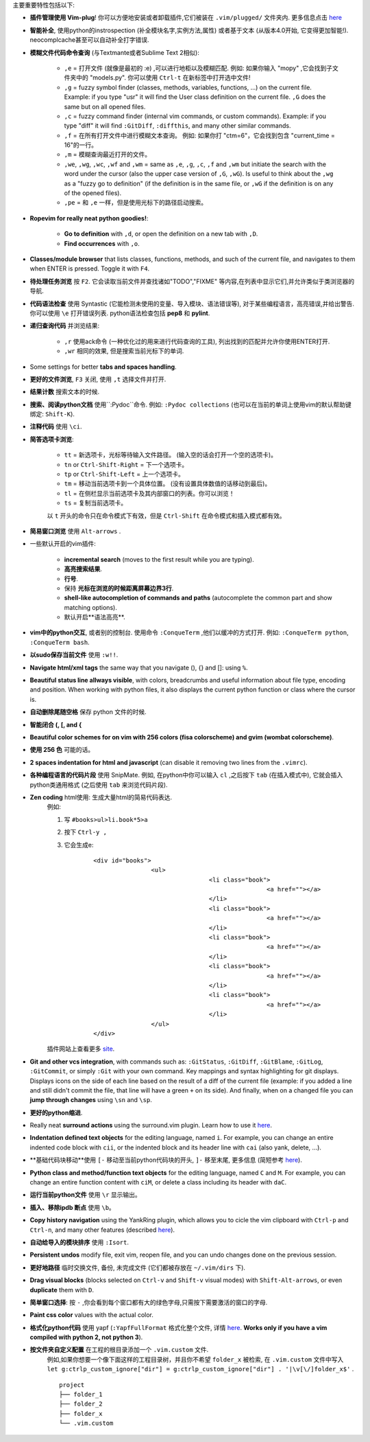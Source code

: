 主要重要特性包括以下:

* **插件管理使用 Vim-plug**! 你可以方便地安装或者卸载插件,它们被装在 ``.vim/plugged/`` 文件夹内. 更多信息点击 `here <https://github.com/junegunn/vim-plug>`_

* **智能补全**, 使用python的instrospection (补全模块名字,实例方法,属性) 或者基于文本 (从版本4.0开始, 它变得更加智能!). neocomplcache甚至可以自动补全打字错误.

* **模糊文件代码命令查询** (与Textmante或者Sublime Text 2相似):

	* ``,e`` = 打开文件 (就像是最初的 :e) ,可以进行地柜以及模糊匹配. 例如: 如果你输入 "mopy" ,它会找到子文件夹中的 "models.py". 你可以使用 ``Ctrl-t`` 在新标签中打开选中文件!
	* ``,g`` = fuzzy symbol finder (classes, methods, variables, functions, ...) on the current file. Example: if you type "usr" it will find the User class definition on the current file. ``,G`` does the same but on all opened files.
	* ``,c`` = fuzzy command finder (internal vim commands, or custom commands). Example: if you type "diff" it will find ``:GitDiff``, ``:diffthis``, and many other similar commands.
	* ``,f`` = 在所有打开文件中进行模糊文本查询。 例如: 如果你打 "ctm=6"，它会找到包含 "current_time = 16"的一行。
	* ``,m`` = 模糊查询最近打开的文件。
	* ``,we``, ``,wg``, ``,wc``, ``,wf`` and ``,wm`` = same as ``,e``, ``,g``, ``,c``, ``,f`` and ``,wm`` but initiate the search with the word under the cursor (also the upper case version of ``,G``, ``,wG``). Is useful to think about the ``,wg`` as a "fuzzy go to definition" (if the definition is in the same file, or ``,wG`` if the definition is on any of the opened files).
	* ``,pe`` = 和 ``,e`` 一样，但是使用光标下的路径启动搜索。


* **Ropevim for really neat python goodies!**:

	* **Go to definition** with ``,d``, or open the definition on a new tab with ``,D``.
	* **Find occurrences** with ``,o``.

* **Classes/module browser** that lists classes, functions, methods, and such of the current file, and navigates to them when ENTER is pressed. Toggle it with ``F4``.

* **待处理任务浏览** 按 ``F2``. 它会读取当前文件并查找诸如"TODO","FIXME" 等内容,在列表中显示它们,并允许类似于类浏览器的导航.

* **代码语法检查** 使用 Syntastic (它能检测未使用的变量、导入模块、语法错误等), 对于某些编程语言，高亮错误,并给出警告.你可以使用 ``\e`` 打开错误列表. python语法检查包括 **pep8** 和 **pylint**.

* **递归查询代码** 并浏览结果:

	* ``,r`` 使用ack命令 (一种优化过的用来进行代码查询的工具), 列出找到的匹配并允许你使用ENTER打开.
	* ``,wr`` 相同的效果, 但是搜索当前光标下的单词.

* Some settings for better **tabs and spaces handling**.

* **更好的文件浏览**,  ``F3`` 关闭, 使用 ``,t`` 选择文件并打开.

* **结果计数** 搜索文本的时候.

* **搜索、阅读python文档** 使用``:Pydoc``命令. 例如: ``:Pydoc collections`` (也可以在当前的单词上使用vim的默认帮助键绑定: ``Shift-K``).

* **注释代码** 使用 ``\ci``.

* **简答选项卡浏览**:

	* ``tt`` = 新选项卡，光标等待输入文件路径。 (输入空的话会打开一个空的选项卡)。
	* ``tn`` or ``Ctrl-Shift-Right`` = 下一个选项卡。
	* ``tp`` or ``Ctrl-Shift-Left`` = 上一个选项卡。
	* ``tm`` = 移动当前选项卡到一个具体位置。 (没有设置具体数值的话移动到最后)。
	* ``tl`` = 在侧栏显示当前选项卡及其内部窗口的列表。你可以浏览！
	* ``ts`` = 复制当前选项卡。

	以 ``t`` 开头的命令只在命令模式下有效，但是 ``Ctrl-Shift`` 在命令模式和插入模式都有效。

* **简易窗口浏览** 使用 ``Alt-arrows`` .

* 一些默认开启的vim插件:

	* **incremental search** (moves to the first result while you are typing).
	* **高亮搜索结果**.
	* **行号**.
	* 保持 **光标在浏览的时候距离屏幕边界3行**.
	* **shell-like autocompletion of commands and paths** (autocomplete the common part and show matching options).
	* 默认开启**语法高亮**.

* **vim中的python交互**, 或者别的控制台. 使用命令 ``:ConqueTerm`` ,他们以缓冲的方式打开. 例如: ``:ConqueTerm python``, ``:ConqueTerm bash``.

* **以sudo保存当前文件** 使用 ``:w!!``.

* **Navigate html/xml tags** the same way that you navigate (), {} and []: using ``%``.

* **Beautiful status line allways visible**, with colors, breadcrumbs and useful information about file type, encoding and position. When working with python files, it also displays the current python function or class where the cursor is.

* **自动删除尾随空格** 保存 python 文件的时候.

* **智能闭合 (, [, and {**

* **Beautiful color schemes for on vim with 256 colors (fisa colorscheme) and gvim (wombat colorscheme)**.

* **使用 256 色** 可能的话。

* **2 spaces indentation for html and javascript** (can disable it removing two lines from the ``.vimrc``).

* **各种编程语言的代码片段** 使用 SnipMate. 例如, 在python中你可以输入 ``cl`` ,之后按下 ``tab`` (在插入模式中), 它就会插入python类通用格式 (之后使用 ``tab`` 来浏览代码片段).

* **Zen coding** html使用: 生成大量html的简易代码表达.
	例如:

	1. 写 ``#books>ul>li.book*5>a``
	2. 按下 ``Ctrl-y ,``
	3. 它会生成e:

		 ::

			<div id="books">
					<ul>
							<li class="book">
									<a href=""></a>
							</li>
							<li class="book">
									<a href=""></a>
							</li>
							<li class="book">
									<a href=""></a>
							</li>
							<li class="book">
									<a href=""></a>
							</li>
							<li class="book">
									<a href=""></a>
							</li>
					</ul>
			</div>

	插件网站上查看更多 `site <https://github.com/mattn/zencoding-vim/>`_.

* **Git and other vcs integration**, with commands such as: ``:GitStatus``, ``:GitDiff``, ``:GitBlame``, ``:GitLog``, ``:GitCommit``, or simply ``:Git`` with your own command. Key mappings and syntax highlighting for git displays. Displays icons on the side of each line based on the result of a diff of the current file (example: if you added a line and still didn't commit the file, that line will have a green ``+`` on its side). And finally, when on a changed file you can **jump through changes** using ``\sn`` and ``\sp``.

* **更好的python缩进**.

* Really neat **surround actions** using the surround.vim plugin. Learn how to use it `here <https://github.com/tpope/vim-surround>`_.

* **Indentation defined text objects** for the editing language, named ``i``. For example, you can change an entire indented code block with ``cii``, or the indented block and its header line with ``cai`` (also yank, delete, ...).

* **基础代码块移动**使用 ``[-`` 移动至当前python代码块的开头,  ``]-`` 移至末尾, 更多信息 (简短参考 `here <https://github.com/jeetsukumaran/vim-indentwise>`_).

* **Python class and method/function text objects** for the editing language, named ``C`` and ``M``. For example, you can change an entire function content with ``ciM``, or delete a class including its header with ``daC``.

* **运行当前python文件** 使用 ``\r`` 显示输出。

* **插入、移除ipdb 断点** 使用 ``\b``。

* **Copy history navigation** using the YankRing plugin, which allows you to cicle the vim clipboard with ``Ctrl-p`` and ``Ctrl-n``, and many other features (described `here <http://www.vim.org/scripts/script.php?script_id=1234>`_).

* **自动给导入的模块排序** 使用 ``:Isort``.

* **Persistent undos** modify file, exit vim, reopen file, and you can undo changes done on the previous session.

* **更好地路径** 临时交换文件, 备份, 未完成文件 (它们都被存放在 ``~/.vim/dirs`` 下).

* **Drag visual blocks** (blocks selected on ``Ctrl-v`` and ``Shift-v`` visual modes) with ``Shift-Alt-arrows``, or even **duplicate** them with ``D``.

* **简单窗口选择**: 按 ``-`` ,你会看到每个窗口都有大的绿色字母,只需按下需要激活的窗口的字母.

* **Paint css color** values with the actual color.

* **格式化python代码** 使用 yapf (``:YapfFullFormat`` 格式化整个文件, 详情 `here <https://github.com/pignacio/vim-yapf-format>`_. **Works only if you have a vim compiled with python 2, not python 3**).

* **按文件夹自定义配置** 在工程的根目录添加一个 ``.vim.custom`` 文件.
	例如,如果你想要一个像下面这样的工程目录树，并且你不希望 ``folder_x`` 被检索, 在 ``.vim.custom`` 文件中写入 ``let g:ctrlp_custom_ignore["dir"] = g:ctrlp_custom_ignore["dir"] . '|\v[\/]folder_x$'`` .

	::

		project
		├── folder_1
		├── folder_2
		├── folder_x
		└── .vim.custom
